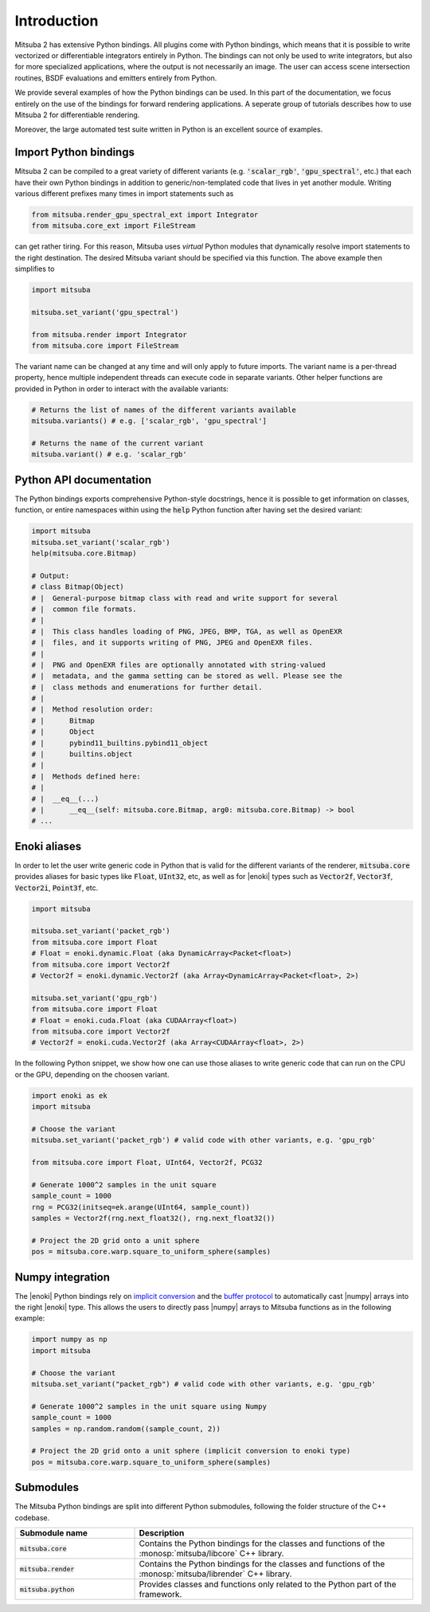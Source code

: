 Introduction
==============

Mitsuba 2 has extensive Python bindings. All plugins come with Python bindings, which means that it
is possible to write vectorized or differentiable integrators entirely in Python.
The bindings can not only be used to write integrators, but also for more specialized applications,
where the output is not necessarily an image.
The user can access scene intersection routines, BSDF evaluations and emitters entirely from Python.

We provide several examples of how the Python bindings can be used.
In this part of the documentation, we focus entirely on the use of the bindings for forward
rendering applications. A seperate group of tutorials describes how to use Mitsuba 2 for
differentiable rendering.

Moreover, the large automated test suite written in Python is an excellent source of examples.


Import Python bindings
----------------------

Mitsuba 2 can be compiled to a great variety of different variants (e.g. :code:`'scalar_rgb'`,
:code:`'gpu_spectral'`, etc.) that each have their own Python bindings in
addition to generic/non-templated code that lives in yet another module. Writing various different
prefixes many times in import statements such as

.. code-block:: python

    from mitsuba.render_gpu_spectral_ext import Integrator
    from mitsuba.core_ext import FileStream

can get rather tiring. For this reason, Mitsuba uses *virtual* Python modules that dynamically
resolve import statements to the right destination. The desired Mitsuba variant should be specified
via this function. The above example then simplifies to

.. code-block:: python

    import mitsuba

    mitsuba.set_variant('gpu_spectral')

    from mitsuba.render import Integrator
    from mitsuba.core import FileStream

The variant name can be changed at any time and will only apply to future imports. The variant name
is a per-thread property, hence multiple independent threads can execute code in separate variants.
Other helper functions are provided in Python in order to interact with the available variants:

.. code-block:: python

    # Returns the list of names of the different variants available
    mitsuba.variants() # e.g. ['scalar_rgb', 'gpu_spectral']

    # Returns the name of the current variant
    mitsuba.variant() # e.g. 'scalar_rgb'


Python API documentation
------------------------

The Python bindings exports comprehensive Python-style docstrings, hence it is possible to get
information on classes, function, or entire namespaces within using the :code:`help` Python function
after having set the desired variant:

.. code-block:: python

    import mitsuba
    mitsuba.set_variant('scalar_rgb')
    help(mitsuba.core.Bitmap)

    # Output:
    # class Bitmap(Object)
    # |  General-purpose bitmap class with read and write support for several
    # |  common file formats.
    # |
    # |  This class handles loading of PNG, JPEG, BMP, TGA, as well as OpenEXR
    # |  files, and it supports writing of PNG, JPEG and OpenEXR files.
    # |
    # |  PNG and OpenEXR files are optionally annotated with string-valued
    # |  metadata, and the gamma setting can be stored as well. Please see the
    # |  class methods and enumerations for further detail.
    # |
    # |  Method resolution order:
    # |      Bitmap
    # |      Object
    # |      pybind11_builtins.pybind11_object
    # |      builtins.object
    # |
    # |  Methods defined here:
    # |
    # |  __eq__(...)
    # |      __eq__(self: mitsuba.core.Bitmap, arg0: mitsuba.core.Bitmap) -> bool
    # ...




Enoki aliases
-------------

In order to let the user write generic code in Python that is valid for the different variants of
the renderer, :code:`mitsuba.core` provides aliases for basic types like :code:`Float`,
:code:`UInt32`, etc, as well as for |enoki| types such as :code:`Vector2f`, :code:`Vector3f`,
:code:`Vector2i`, :code:`Point3f`, etc.

.. code-block:: python

    import mitsuba

    mitsuba.set_variant('packet_rgb')
    from mitsuba.core import Float
    # Float = enoki.dynamic.Float (aka DynamicArray<Packet<float>)
    from mitsuba.core import Vector2f
    # Vector2f = enoki.dynamic.Vector2f (aka Array<DynamicArray<Packet<float>, 2>)

    mitsuba.set_variant('gpu_rgb')
    from mitsuba.core import Float
    # Float = enoki.cuda.Float (aka CUDAArray<float>)
    from mitsuba.core import Vector2f
    # Vector2f = enoki.cuda.Vector2f (aka Array<CUDAArray<float>, 2>)

In the following Python snippet, we show how one can use those aliases to write generic
code that can run on the CPU or the GPU, depending on the choosen variant.

.. code-block:: python

    import enoki as ek
    import mitsuba

    # Choose the variant
    mitsuba.set_variant('packet_rgb') # valid code with other variants, e.g. 'gpu_rgb'

    from mitsuba.core import Float, UInt64, Vector2f, PCG32

    # Generate 1000^2 samples in the unit square
    sample_count = 1000
    rng = PCG32(initseq=ek.arange(UInt64, sample_count))
    samples = Vector2f(rng.next_float32(), rng.next_float32())

    # Project the 2D grid onto a unit sphere
    pos = mitsuba.core.warp.square_to_uniform_sphere(samples)


Numpy integration
-----------------

The |enoki| Python bindings rely on `implicit conversion
<https://pybind11.readthedocs.io/en/stable/advanced/classes.html#implicit-conversions>`_ and the
`buffer protocol
<https://pybind11.readthedocs.io/en/stable/advanced/pycpp/numpy.html#buffer-protocol>`_ to
automatically cast |numpy| arrays into the right |enoki| type. This allows the users to
directly pass |numpy| arrays to Mitsuba functions as in the following example:

.. code-block:: python

    import numpy as np
    import mitsuba

    # Choose the variant
    mitsuba.set_variant("packet_rgb") # valid code with other variants, e.g. 'gpu_rgb'

    # Generate 1000^2 samples in the unit square using Numpy
    sample_count = 1000
    samples = np.random.random((sample_count, 2))

    # Project the 2D grid onto a unit sphere (implicit conversion to enoki type)
    pos = mitsuba.core.warp.square_to_uniform_sphere(samples)


Submodules
----------

The Mitsuba Python bindings are split into different Python submodules, following the folder
structure of the C++ codebase.

.. list-table::
    :widths: 30 70
    :header-rows: 1

    * - Submodule name
      - Description
    * - :code:`mitsuba.core`
      - Contains the Python bindings for the classes and functions of the
        :monosp:`mitsuba/libcore` C++ library.
    * - :code:`mitsuba.render`
      - Contains the Python bindings for the classes and functions of the
        :monosp:`mitsuba/librender` C++ library.
    * - :code:`mitsuba.python`
      - Provides classes and functions only related to the Python part of the framework.

.. todo:: re-write those descriptions

